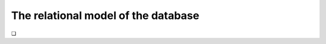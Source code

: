.. _relational-model-chapter:

====================================
The relational model of the database
====================================




.. |chapter-end| unicode:: U+274F

|chapter-end|


.. raw:: html

   <div style="width: 520px; margin-left: auto; margin-right: auto;">
   <a rel="license" href="http://creativecommons.org/licenses/by-nc-sa/4.0/" target="_blank">
   <img alt="Creative Commons License" style="border-width:0; display:block; margin-left:
   auto; margin-right:auto;" src="https://i.creativecommons.org/l/by-nc-sa/4.0/88x31.png" /></a>
   <br /><span xmlns:dct="http://purl.org/dc/terms/" href="http://purl.org/dc/dcmitype/InteractiveResource"
   property="dct:title" rel="dct:type"><i>A Practical Introduction to Databases</i></span> by
   <span xmlns:cc="http://creativecommons.org/ns#" property="cc:attributionName">
   Christopher Painter-Wakefield</span> is licensed under a
   <a rel="license" href="http://creativecommons.org/licenses/by-nc-sa/4.0/" target="_blank">
   Creative Commons Attribution-NonCommercial-ShareAlike 4.0 International License</a>.</div>
